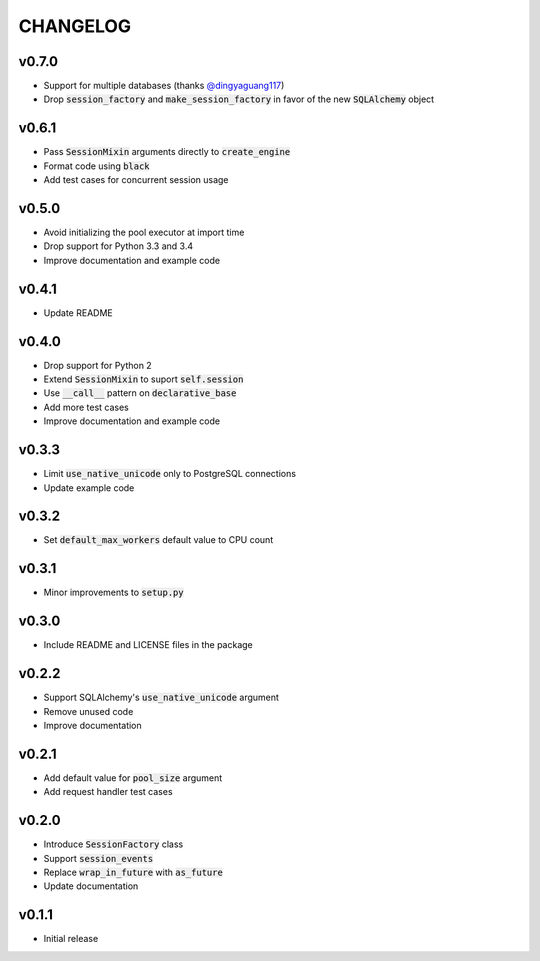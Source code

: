 CHANGELOG
=========

v0.7.0
------
- Support for multiple databases (thanks `@dingyaguang117`_)
- Drop :code:`session_factory` and :code:`make_session_factory` in favor of the
  new :code:`SQLAlchemy` object

v0.6.1
------
- Pass :code:`SessionMixin` arguments directly to :code:`create_engine`
- Format code using :code:`black`
- Add test cases for concurrent session usage

v0.5.0
------
- Avoid initializing the pool executor at import time
- Drop support for Python 3.3 and 3.4
- Improve documentation and example code

v0.4.1
------
- Update README

v0.4.0
------
- Drop support for Python 2
- Extend :code:`SessionMixin` to suport :code:`self.session`
- Use :code:`__call__` pattern on :code:`declarative_base`
- Add more test cases
- Improve documentation and example code

v0.3.3
------
- Limit :code:`use_native_unicode` only to PostgreSQL connections
- Update example code

v0.3.2
------
- Set :code:`default_max_workers` default value to CPU count

v0.3.1
------
- Minor improvements to :code:`setup.py`

v0.3.0
------
- Include README and LICENSE files in the package

v0.2.2
------
- Support SQLAlchemy's :code:`use_native_unicode` argument
- Remove unused code
- Improve documentation

v0.2.1
------
- Add default value for :code:`pool_size` argument
- Add request handler test cases

v0.2.0
------
- Introduce :code:`SessionFactory` class
- Support :code:`session_events`
- Replace :code:`wrap_in_future` with :code:`as_future`
- Update documentation

v0.1.1
------
- Initial release


.. _@dingyaguang117: https://github.com/dingyaguang117
